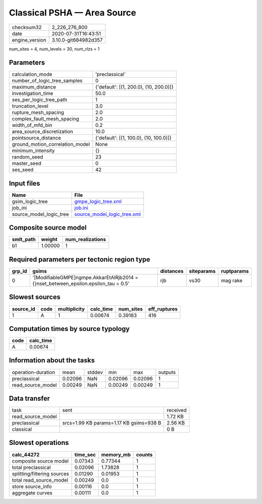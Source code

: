 Classical PSHA — Area Source
============================

============== ====================
checksum32     2_226_276_800       
date           2020-07-31T16:43:51 
engine_version 3.10.0-git684982d357
============== ====================

num_sites = 4, num_levels = 30, num_rlzs = 1

Parameters
----------
=============================== ======================================
calculation_mode                'preclassical'                        
number_of_logic_tree_samples    0                                     
maximum_distance                {'default': [(1, 200.0), (10, 200.0)]}
investigation_time              50.0                                  
ses_per_logic_tree_path         1                                     
truncation_level                3.0                                   
rupture_mesh_spacing            2.0                                   
complex_fault_mesh_spacing      2.0                                   
width_of_mfd_bin                0.2                                   
area_source_discretization      10.0                                  
pointsource_distance            {'default': [(1, 100.0), (10, 100.0)]}
ground_motion_correlation_model None                                  
minimum_intensity               {}                                    
random_seed                     23                                    
master_seed                     0                                     
ses_seed                        42                                    
=============================== ======================================

Input files
-----------
======================= ============================================================
Name                    File                                                        
======================= ============================================================
gsim_logic_tree         `gmpe_logic_tree.xml <gmpe_logic_tree.xml>`_                
job_ini                 `job.ini <job.ini>`_                                        
source_model_logic_tree `source_model_logic_tree.xml <source_model_logic_tree.xml>`_
======================= ============================================================

Composite source model
----------------------
========= ======= ================
smlt_path weight  num_realizations
========= ======= ================
b1        1.00000 1               
========= ======= ================

Required parameters per tectonic region type
--------------------------------------------
====== ===================================================================================== ========= ========== ==========
grp_id gsims                                                                                 distances siteparams ruptparams
====== ===================================================================================== ========= ========== ==========
0      '[ModifiableGMPE]\ngmpe.AkkarEtAlRjb2014 = {}\nset_between_epsilon.epsilon_tau = 0.5' rjb       vs30       mag rake  
====== ===================================================================================== ========= ========== ==========

Slowest sources
---------------
========= ==== ============ ========= ========= ============
source_id code multiplicity calc_time num_sites eff_ruptures
========= ==== ============ ========= ========= ============
1         A    1            0.00674   0.39183   416         
========= ==== ============ ========= ========= ============

Computation times by source typology
------------------------------------
==== =========
code calc_time
==== =========
A    0.00674  
==== =========

Information about the tasks
---------------------------
================== ======= ====== ======= ======= =======
operation-duration mean    stddev min     max     outputs
preclassical       0.02096 NaN    0.02096 0.02096 1      
read_source_model  0.00249 NaN    0.00249 0.00249 1      
================== ======= ====== ======= ======= =======

Data transfer
-------------
================= ======================================= ========
task              sent                                    received
read_source_model                                         1.72 KB 
preclassical      srcs=1.99 KB params=1.17 KB gsims=938 B 2.56 KB 
classical                                                 0 B     
================= ======================================= ========

Slowest operations
------------------
=========================== ======== ========= ======
calc_44272                  time_sec memory_mb counts
=========================== ======== ========= ======
composite source model      0.07343  0.77344   1     
total preclassical          0.02096  1.73828   1     
splitting/filtering sources 0.01290  0.01953   1     
total read_source_model     0.00249  0.0       1     
store source_info           0.00116  0.0       1     
aggregate curves            0.00111  0.0       1     
=========================== ======== ========= ======